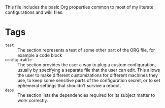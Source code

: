 #+PROPERTY: header-args+ :mkdirp yes :noweb yes :results silent
#+PROPERTY: header-args:shell+ :shebang "#!/usr/bin/env sh" :tangle-mode (identity #o744) :results output
#+PROPERTY: header-args:bash+ :shebang "#!/usr/bin/env bash" :tangle-mode (identity #o744) :results output
#+PROPERTY: header-args:fish+ :shebang "#!/usr/bin/env fish" :tangle-mode (identity #o744) :results output
#+PROPERTY: header-args:python+ :shebang "#!/usr/bin/env python3" :tangle-mode (identity #o744) :results output
#+PROPERTY: header-args:dockerfile+ :eval no
#+TAGS: test(t) configurable(c) deps(d)
This file includes the basic Org properties common to most of my literate configurations
and wiki files.

* Tags
- =test= :: The section represents a test of some other part of the ORG file, for
  example a code block
- =configurable= :: The section provides the user a way to plug a custom
  configuration, usually by specifying a separate file that the user can edit.
  This allows the user to make different customizations for different
  machines they use, to keep some sensitive parts of the configuration secret,
  or to set ephemeral settings that shouldn't survive a reboot.
- =deps= :: The section lists the dependencies required for its subject matter to work correctly.
